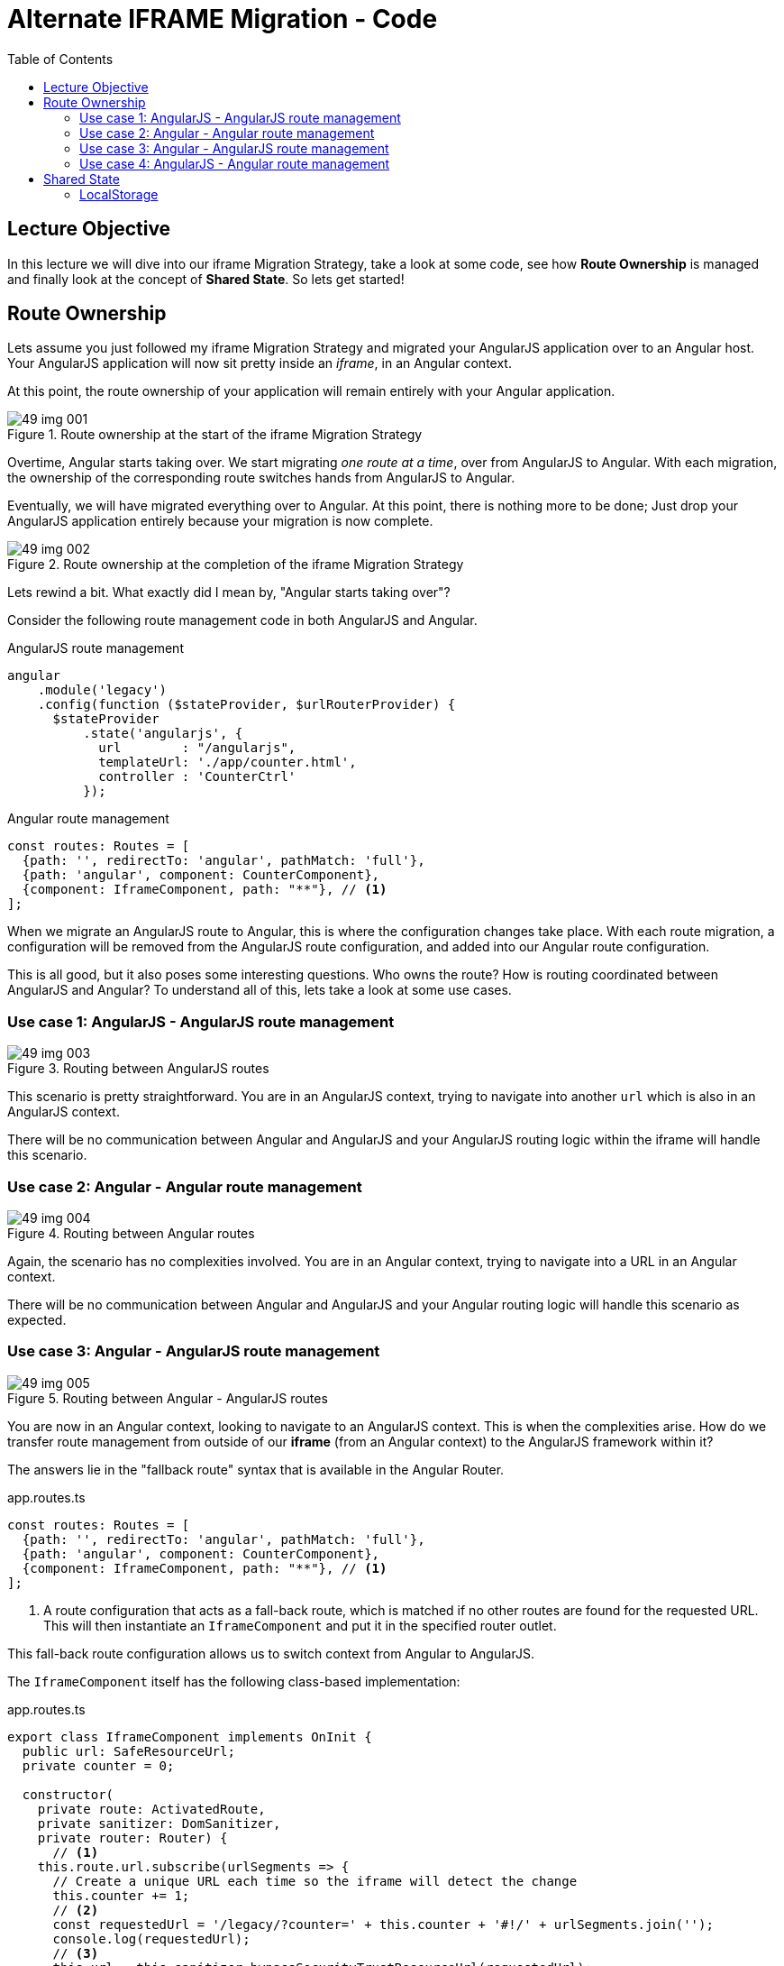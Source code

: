 = Alternate IFRAME Migration - Code
:toc:
:toclevels: 5

== Lecture Objective
In this lecture we will dive into our iframe Migration Strategy, take a look at some code, see how *Route Ownership* is managed and finally look at the concept of *Shared State*. So lets get started!

== Route Ownership
Lets assume you just followed my iframe Migration Strategy and migrated your AngularJS application over to an Angular host. Your AngularJS application will now sit pretty inside an _iframe_, in an Angular context.

At this point, the route ownership of your application will remain entirely with your Angular application.

[#img-component-diagram-1]
.Route ownership at the start of the iframe Migration Strategy
image::./images/49-img-001.jpg[]

Overtime, Angular starts taking over. We start migrating _one route at a time_, over from AngularJS to Angular. With each migration, the ownership of the corresponding route switches hands from AngularJS to Angular.

Eventually, we will have migrated everything over to Angular. At this point, there is nothing more to be done; Just drop your AngularJS application entirely because your migration is now complete.

[#img-component-diagram-2]
.Route ownership at the completion of the iframe Migration Strategy
image::./images/49-img-002.jpg[]

Lets rewind a bit. What exactly did I mean by, "Angular starts taking over"?

Consider the following route management code in both AngularJS and Angular.

.AngularJS route management
[source, javascript]
----
angular
    .module('legacy')
    .config(function ($stateProvider, $urlRouterProvider) {
      $stateProvider
          .state('angularjs', {
            url        : "/angularjs",
            templateUrl: './app/counter.html',
            controller : 'CounterCtrl'
          });
----

.Angular route management
[source, javascript]
----
const routes: Routes = [
  {path: '', redirectTo: 'angular', pathMatch: 'full'},
  {path: 'angular', component: CounterComponent},
  {component: IframeComponent, path: "**"}, // <1>
];
----

When we migrate an AngularJS route to Angular, this is where the configuration changes take place. With each route migration, a configuration will be removed from the AngularJS route configuration, and added into our Angular route configuration.

This is all good, but it also poses some interesting questions. Who owns the route? How is routing coordinated between AngularJS and Angular? To understand all of this, lets take a look at some use cases.

=== Use case 1: AngularJS - AngularJS route management

[#img-component-diagram-3]
.Routing between AngularJS routes
image::./images/49-img-003.jpg[]

This scenario is pretty straightforward. You are in an AngularJS context, trying to navigate into another `url` which is also in an AngularJS context.

There will be no communication between Angular and AngularJS and your AngularJS routing logic within the iframe will handle this scenario.

=== Use case 2: Angular - Angular route management

[#img-component-diagram-4]
.Routing between Angular routes
image::./images/49-img-004.jpg[]

Again, the scenario  has no complexities involved. You are in an Angular context, trying to navigate into a URL in an Angular context.

There will be no communication between Angular and AngularJS and your Angular routing logic will handle this scenario as expected.

=== Use case 3: Angular - AngularJS route management

[#img-component-diagram-5]
.Routing between Angular - AngularJS routes
image::./images/49-img-005.jpg[]

You are now in an Angular context, looking to navigate to an AngularJS context. This is when the complexities arise. How do we transfer route management from outside of our *iframe* (from an Angular context) to the AngularJS framework within it?

The answers lie in the "fallback route" syntax that is available in the Angular Router.

.app.routes.ts
[source, javascript]
----
const routes: Routes = [
  {path: '', redirectTo: 'angular', pathMatch: 'full'},
  {path: 'angular', component: CounterComponent},
  {component: IframeComponent, path: "**"}, // <1>
];
----

<1> A route configuration that acts as a fall-back route, which is matched if no other routes are found for the requested URL. This will then instantiate an `IframeComponent` and put it in the specified router outlet.

This fall-back route configuration allows us to switch context from Angular to AngularJS.

The `IframeComponent` itself has the following class-based implementation:

.app.routes.ts
[source, javascript]
----
export class IframeComponent implements OnInit {
  public url: SafeResourceUrl;
  private counter = 0;

  constructor(
    private route: ActivatedRoute,
    private sanitizer: DomSanitizer,
    private router: Router) {
      // <1>
    this.route.url.subscribe(urlSegments => {
      // Create a unique URL each time so the iframe will detect the change
      this.counter += 1;
      // <2>
      const requestedUrl = '/legacy/?counter=' + this.counter + '#!/' + urlSegments.join('');
      console.log(requestedUrl);
      // <3>
      this.url = this.sanitizer.bypassSecurityTrustResourceUrl(requestedUrl);
    });

    this.listenForFallbackRoutingEvents();
  }
  listenForFallbackRoutingEvents() {}
}
----

<1> We first subscribe to the `activated route`, which allows us to grab the requested URL

<2> The URL is then parsed into an AngularJS compatible format

<3> Here we bypass Angular's URL sanitation which allows us to obtain display the complete URL for the requested page, which will then be loaded inside the iframe.

=== Use case 4: AngularJS - Angular route management
[#img-component-diagram-6]
.Routing between Angular - AngularJS routes
image::./images/49-img-006.jpg[]

This is the exact mirror scenario of use case 3. We request a URL while in an AngularJS context, that requires us to navigate into an Angular context. Again, the complexities lie in switching frameworks; This time we need to get _out_ from our iframe into Angular's route management.

The solution is similar to use case 3. Consider the AngularJS route configuration:

.app.routes.ts - AngularJS route configuration
[source, javascript]
----
.config(function ($stateProvider, $urlRouterProvider) {
  $stateProvider
      .state('cat', {
        url        : "/angularjs",
        templateUrl: './app/counter.html',
        controller : 'CounterCtrl'
      });
  // <1>
  $urlRouterProvider.otherwise(function ($injector, $location) {
    var path = $location.path();
    parent.postMessage({navigateTo: path}, "*"); // <2>
  });
});
----

<1> Similar to Angular, this code acts as a fall-back route when the requested URL is not matched. The callback function passed into the `otherwise` method will then be executed.

<2> This allows the iframe to communicate with its parent, which in this case is the Angular host.

Next, our Angular host needs to listen events originating from within the iframe. The following implementation does exactly that:

.iframe.component.ts
[source, javascript]
----
listenForFallbackRoutingEvents() {
  // Create IE + others compatible event handler
  const eventMethod = window.addEventListener ? "addEventListener" : "attachEvent";
  const eventer = window[eventMethod];
  const messageEvent = eventMethod == "attachEvent" ? "onmessage" : "message";

// <1>
  eventer(messageEvent, (e) => {
    if (e.data.navigateTo) {
      console.log('parent received message!:  ', e.data);
      let url = e.data.navigateTo;
      console.log(url);
      // <2>
      this.router.navigateByUrl(url);
    }
  }, false);
}
----

<1> The above code registers a listener which allows the Angular host to listen for message events emitted by the iframe.

<2> Upon receiving a message, the requested URL is then obtained and the Angular host will use the injected `Router` service to navigate to the requested application page.

== Shared State
An interesting observation in the demo application of our previous lecture is that the `state` was shared between the AngularJS and Angular applications, even though the applications itself had its own memory.

There are a few methods that can be used to achieve this behavior, but its important that your Angular and AngularJS applications _run on the same domain_. This provides the following advantages:

* Both applications can use the same cookies

* `LocalStorage` can be used to automatically share data between the applications.

NOTE: `LocalStorage` has size limitations. Therefore, depending on your data, it may be more efficient to obtain it from the API using two separate requests.

=== LocalStorage
Our demo application uses `LocalStorage` to persist its data. If you consider the AngularJS application, it has the following `counter.component.ts` component that manipulates the `counter` variable:

.counter.component.ts
[source, javascript]
----
(function () {
  angular
      .module('legacy')
      .controller('CounterCtrl', function ($scope) {
        $scope.counter = parseInt(localStorage.getItem("counter")) || 0;

        $scope.increment = function () {
          $scope.counter += 1; // <1>
          console.log("Setting the counter to " + $scope.counter);
          localStorage.setItem("counter", $scope.counter) // <2>
        };

        $scope.reset = function () {
          $scope.counter = 0;
          console.log("Setting the counter to " + $scope.counter);
          localStorage.setItem("counter", 0)
        }

      });
})();
----

<1> The `counter` is incremented.
<2> Here we persist our `counter` value to `LocalStorage`.

An advantage of using `LocalStorage` to store data is that when data is saved in `LocalStorage`, the browser fires a storage event. This event will be visible to all other windows open with the same origin, and can be listened to like so:

.counter.component.ts - local storage listener
[source, javascript]
----
window.addEventListener('storage', (e) => {
  if (e.key == "counter") {
    this.counter = parseInt(e.newValue);
    console.log("'counter' key updated to " + this.counter);
  }
});
----

This listener code is what is used in our demo application to share the counter variable between the AngularJS and Angular applications. Essentially, the code sits in both the Angular and AngularJS applications, "listens" for the `storage` event and updates its state s `counter` variable to the new value.

Well that is it then. This brings us to the end of my overview about the IFrame Migration Strategy. Again, this is not a complete solution, nor is it something that you should start your migration process with.

But if you are truly stuck, or if all other migration strategies does not seem to work for you, then give this a shot. This might just be what you are looking for.
